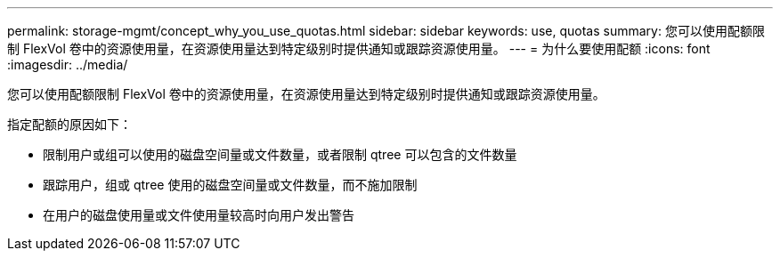 ---
permalink: storage-mgmt/concept_why_you_use_quotas.html 
sidebar: sidebar 
keywords: use, quotas 
summary: 您可以使用配额限制 FlexVol 卷中的资源使用量，在资源使用量达到特定级别时提供通知或跟踪资源使用量。 
---
= 为什么要使用配额
:icons: font
:imagesdir: ../media/


[role="lead"]
您可以使用配额限制 FlexVol 卷中的资源使用量，在资源使用量达到特定级别时提供通知或跟踪资源使用量。

指定配额的原因如下：

* 限制用户或组可以使用的磁盘空间量或文件数量，或者限制 qtree 可以包含的文件数量
* 跟踪用户，组或 qtree 使用的磁盘空间量或文件数量，而不施加限制
* 在用户的磁盘使用量或文件使用量较高时向用户发出警告

